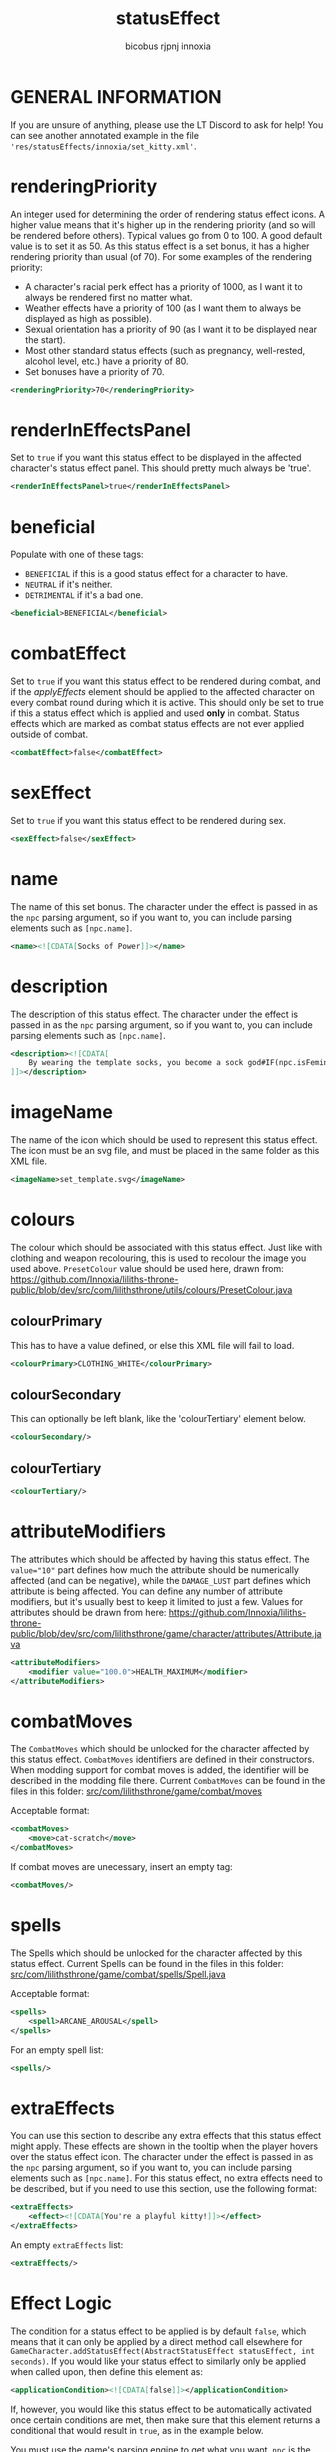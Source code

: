 #+TITLE: statusEffect
#+AUTHOR: bicobus
#+AUTHOR: rjpnj
#+AUTHOR: innoxia

* GENERAL INFORMATION
If you are unsure of anything, please use the LT Discord to ask for help! You
can see another annotated example in the file
~'res/statusEffects/innoxia/set_kitty.xml'~.

* renderingPriority
An integer used for determining the order of rendering status effect icons. A
higher value means that it's higher up in the rendering priority (and so will be
rendered before others). Typical values go from 0 to 100. A good default value
is to set it as 50. As this status effect is a set bonus, it has a higher
rendering priority than usual (of 70). For some examples of the rendering
priority:

- A character's racial perk effect has a priority of 1000, as I want it to
  always be rendered first no matter what.
- Weather effects have a priority of 100 (as I want them to always be displayed
  as high as possible).
- Sexual orientation has a priority of 90 (as I want it to be displayed near the
  start).
- Most other standard status effects (such as pregnancy, well-rested, alcohol
  level, etc.) have a priority of 80.
- Set bonuses have a priority of 70.

#+BEGIN_SRC xml
<renderingPriority>70</renderingPriority>
#+END_SRC

* renderInEffectsPanel
Set to ~true~ if you want this status effect to be displayed in the affected
character's status effect panel. This should pretty much always be 'true'.

#+BEGIN_SRC xml
<renderInEffectsPanel>true</renderInEffectsPanel>
#+END_SRC

* beneficial
Populate with one of these tags:

+ ~BENEFICIAL~ if this is a good status effect for a character to have.
+ ~NEUTRAL~ if it's neither.
+ ~DETRIMENTAL~ if it's a bad one.

#+BEGIN_SRC xml
<beneficial>BENEFICIAL</beneficial>
#+END_SRC

* combatEffect
Set to ~true~ if you want this status effect to be rendered during combat, and
if the [[applyEffect][applyEffects]] element should be applied to the affected character on every
combat round during which it is active. This should only be set to true if this
a status effect which is applied and used *only* in combat. Status effects which
are marked as combat status effects are not ever applied outside of combat.

#+BEGIN_SRC xml
<combatEffect>false</combatEffect>
#+END_SRC

* sexEffect
Set to ~true~ if you want this status effect to be rendered during sex.
#+BEGIN_SRC xml
<sexEffect>false</sexEffect>
#+END_SRC

* name
The name of this set bonus. The character under the effect is passed in as the
~npc~ parsing argument, so if you want to, you can include parsing elements such
as ~[npc.name]~.

#+BEGIN_SRC xml
    <name><![CDATA[Socks of Power]]></name>
#+END_SRC

* description
The description of this status effect. The character under the effect is passed
in as the ~npc~ parsing argument, so if you want to, you can include parsing
elements such as ~[npc.name]~.

#+BEGIN_SRC xml
<description><![CDATA[
    By wearing the template socks, you become a sock god#IF(npc.isFeminine())dess#ENDIF!
]]></description>
#+END_SRC

* imageName
The name of the icon which should be used to represent this status effect. The
icon must be an svg file, and must be placed in the same folder as this XML
file.

#+BEGIN_SRC xml
<imageName>set_template.svg</imageName>
#+END_SRC

* colours
The colour which should be associated with this status effect. Just like with
clothing and weapon recolouring, this is used to recolour the image you used
above. ~PresetColour~ value should be used here, drawn from:
https://github.com/Innoxia/liliths-throne-public/blob/dev/src/com/lilithsthrone/utils/colours/PresetColour.java

** colourPrimary
This has to have a value defined, or else this XML file will fail to load.

#+BEGIN_SRC xml
<colourPrimary>CLOTHING_WHITE</colourPrimary>
#+END_SRC

** colourSecondary
This can optionally be left blank, like the 'colourTertiary' element below.

#+BEGIN_SRC xml
<colourSecondary/>
#+END_SRC

** colourTertiary
#+BEGIN_SRC xml
<colourTertiary/>
#+END_SRC

* attributeModifiers
The attributes which should be affected by having this status effect. The
~value="10"~ part defines how much the attribute should be numerically affected
(and can be negative), while the ~DAMAGE_LUST~ part defines which attribute is
being affected. You can define any number of attribute modifiers, but it's
usually best to keep it limited to just a few. Values for attributes should be
drawn from here:
https://github.com/Innoxia/liliths-throne-public/blob/dev/src/com/lilithsthrone/game/character/attributes/Attribute.java

#+BEGIN_SRC xml
<attributeModifiers>
	<modifier value="100.0">HEALTH_MAXIMUM</modifier>
</attributeModifiers>
#+END_SRC

* combatMoves

The ~CombatMoves~ which should be unlocked for the character affected by this
status effect. ~CombatMoves~ identifiers are defined in their constructors. When
modding support for combat moves is added, the identifier will be described in
the modding file there. Current ~CombatMoves~ can be found in the files in this
folder: [[https://github.com/Innoxia/liliths-throne-public/tree/dev/src/com/lilithsthrone/game/combat/moves][src/com/lilithsthrone/game/combat/moves]]

Acceptable format:

#+BEGIN_SRC xml
<combatMoves>
	<move>cat-scratch</move>
</combatMoves>
#+END_SRC

If combat moves are unecessary, insert an empty tag:
#+BEGIN_SRC xml
<combatMoves/>
#+END_SRC

* spells

The Spells which should be unlocked for the character affected by this status
effect. Current Spells can be found in the files in this folder:
[[https://github.com/Innoxia/liliths-throne-public/blob/dev/src/com/lilithsthrone/game/combat/spells/Spell.java][src/com/lilithsthrone/game/combat/spells/Spell.java]]

Acceptable format:
#+BEGIN_SRC xml
<spells>
	<spell>ARCANE_AROUSAL</spell>
</spells>
#+END_SRC

For an empty spell list:
#+BEGIN_SRC xml
<spells/>
#+END_SRC

* extraEffects

You can use this section to describe any extra effects that this status effect
might apply. These effects are shown in the tooltip when the player hovers over
the status effect icon. The character under the effect is passed in as the ~npc~
parsing argument, so if you want to, you can include parsing elements such as
~[npc.name]~. For this status effect, no extra effects need to be described, but
if you need to use this section, use the following format:

#+BEGIN_SRC xml
<extraEffects>
	<effect><![CDATA[You're a playful kitty!]]></effect>
</extraEffects>
#+END_SRC

An empty ~extraEffects~ list:
#+BEGIN_SRC xml
<extraEffects/>
#+END_SRC

* Effect Logic

The condition for a status effect to be applied is by default ~false~, which
means that it can only be applied by a direct method call elsewhere for
~GameCharacter.addStatusEffect(AbstractStatusEffect statusEffect, int seconds)~.
If you would like your status effect to similarly only be applied when called
upon, then define this element as:

#+BEGIN_SRC xml
<applicationCondition><![CDATA[false]]></applicationCondition>
#+END_SRC

If, however, you would like this status effect to be automatically activated
once certain conditions are met, then make sure that this element returns a
conditional that would result in ~true~, as in the example below.

You must use the game's parsing engine to get what you want. ~npc~ is the parser
target for the character affected by this status effect. To parse something and
return a String, use a ~#~ character at the start of a command, such as:
~[#npc.isFeminine()]~. To parse something without returning a ~String~ (which
would most likely not be used in this element), use two ~#~ characters, such as:
~[##npc.isFeminine()]~. As a final note, all whitespace is stripped from the
returned String before it is parsed into a Boolean.

** applicationCondition
This example is meant to show that you can use the parser to create more
/complex/ conditionals.

#+BEGIN_SRC xml
<applicationCondition><![CDATA[
	#IF(SET_BONUS_innoxia_template.isCharacterWearingCompleteSet(npc))
		true
	#ELSE
		false
	#ENDIF
]]></applicationCondition>
#+END_SRC

An alternate, simpler example to achieve the same effect would be to just do:

#+BEGIN_SRC xml
<applicationCondition><![CDATA[
	SET_BONUS_innoxia_kitty.isCharacterWearingCompleteSet(npc)
]]></applicationCondition>
#+END_SRC

** applyEffect
Status effects execute an ~applyEffect(GameCharacter target, int secondsPassed)~
method every time the game ends a turn. The ~target~ argument is the character
who is under the effect of this particular status effect, while the
~secondsPassed~ argument is how much time, in seconds, has passed on this turn.
During combat, the ~secondsPassed~ argument is always 1 (to represent 1 turn
ending). If the method returns a String, then the game's flow is interrupted to
display the *Important status effects* screen to the player, along with whatever
~String~ was returned by this ~applyEffect()~ method. You can define your own
effects to be parsed here, just like hard-coded status effects. While your
options are a little limited by what the parser can access, you should be able
to apply a good range of effects.

+ ~interval~ :: The ~interval~ attribute is an integer representing how often
  this effect should be applied (measured in seconds). For example, an interval
  of 3600 would make this effect be applied only once per hour (60*60=3600). Use
  an interval of 0 to make this effect be applied on every turn.

+ ~npc~ :: is the parser target for the character affected by this status
  effect.

+ ~SECONDS_PASSED~ :: is a special tag which is converted into an integer value
  of the time that passed during the last turn's end (in seconds).

+ ~TOTAL_SECONDS_PASSED~ :: is a special tag which is converted into a long
  value of the total time that's passed while under the effect of this status
  effect (in seconds). This can be used with a ~TOTAL_SECONDS_PASSED==0~ check
  to, for example, only apply an effect when this status effect is initially
  added.

  - _**Important note:**_ In combat, "seconds passed" is actually represented by
    the number of combat turns passed. So, for example, ~TOTAL_SECONDS_PASSED~
    would be converted into 2 if the character had been under the status
    effect's influence for two turns in combat.

_About tabs and spaces:_ all tabs are stripped from the returned ~String~ after
it is parsed, so it's safe to use tabs and *not spaces* for formatting.

#+BEGIN_SRC xml
<applyEffect interval="3600"><![CDATA[
	#IF(SECONDS_PASSED>0)
		An hour passed!
		#IF(TOTAL_SECONDS_PASSED>(60*60*24))
			[##game.getTextEndStringBuilder().append("<p>This effect has been in effect for more than a day!</p>")]
		#ENDIF
	#ENDIF
]]></applyEffect>
#+END_SRC

An empty effect list:
#+BEGIN_SRC xml
<applyEffect/>
#+END_SRC

** applyRemovalEffect
In a similar manner to the [[applyEffect][applyEffect]] element above, the game processes logic
when a status effect is removed.

This logic is performed while the character is still under the effects of this
status effect.

#+BEGIN_SRC xml
<applyRemovalEffect/>
#+END_SRC

** applyPostRemovalEffect
In a similar manner to the [[applyEffect][applyEffect]] element above, the game processes logic
after a status effect has been removed.

This logic is performed immediately after the effect is removed, so the
character is no longer under the effects of this status effect.

#+BEGIN_SRC xml
<applyPostRemovalEffect/>
#+END_SRC
